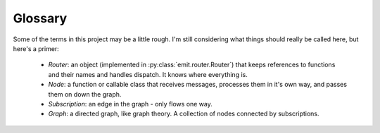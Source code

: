 Glossary
--------

Some of the terms in this project may be a little rough. I'm still considering
what things should really be called here, but here's a primer:

 - *Router*: an object (implemented in :py:class:`emit.router.Router`) that
   keeps references to functions and their names and handles dispatch. It knows
   where everything is.

 - *Node*: a function or callable class that receives messages, processes them
   in it's own way, and passes them on down the graph.

 - *Subscription*: an edge in the graph - only flows one way.

 - *Graph*: a directed graph, like graph theory. A collection of nodes
   connected by subscriptions.
